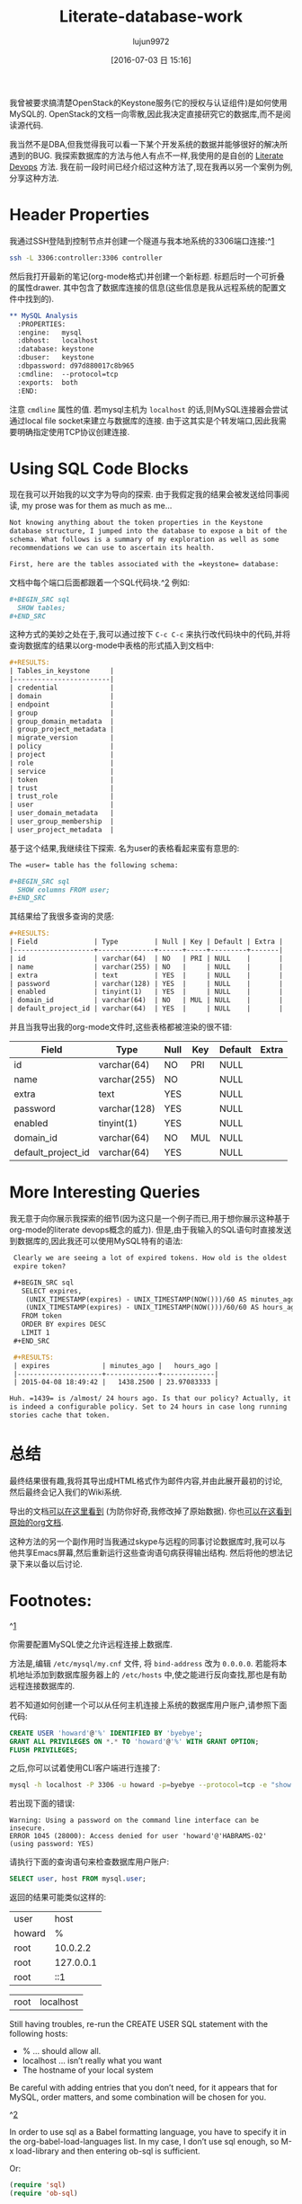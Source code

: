 #+TITLE: Literate-database-work
#+URL: http://howardism.org/Technical/Emacs/literate-database.html                                   
#+AUTHOR: lujun9972
#+CATEGORY: raw
#+DATE: [2016-07-03 日 15:16]
#+OPTIONS: ^:{}


我曾被要求搞清楚OpenStack的Keystone服务(它的授权与认证组件)是如何使用MySQL的. OpenStack的文档一向零散,因此我决定直接研究它的数据库,而不是阅读源代码.

我当然不是DBA,但我觉得我可以看一下某个开发系统的数据并能够很好的解决所遇到的BUG. 我探索数据库的方法与他人有点不一样,我使用的是自创的 [[http://howardism.org/Technical/Emacs/literate-devops.html][Literate Devops]] 方法. 
我在前一段时间已经介绍过这种方法了,现在我再以另一个案例为例,分享这种方法.

* Header Properties

我通过SSH登陆到控制节点并创建一个隧道与我本地系统的3306端口连接:^[[http://howardism.org/Technical/Emacs/literate-database.html#fn.1][1]]

#+BEGIN_SRC sh
  ssh -L 3306:controller:3306 controller
#+END_SRC

然后我打开最新的笔记(org-mode格式)并创建一个新标题. 标题后时一个可折叠的属性drawer. 其中包含了数据库连接的信息(这些信息是我从远程系统的配置文件中找到的).

#+BEGIN_SRC org
  ,** MySQL Analysis
    :PROPERTIES:
    :engine:   mysql
    :dbhost:   localhost
    :database: keystone
    :dbuser:   keystone
    :dbpassword: d97d880017c8b965
    :cmdline:  --protocol=tcp
    :exports:  both
    :END:
#+END_SRC

注意 =cmdline= 属性的值. 若mysql主机为 =localhost= 的话,则MySQL连接器会尝试通过local file socket来建立与数据库的连接. 由于这其实是个转发端口,因此我需要明确指定使用TCP协议创建连接.

* Using SQL Code Blocks

现在我可以开始我的以文字为导向的探索. 由于我假定我的结果会被发送给同事阅读, my prose was for them as much as me…

#+BEGIN_SRC org
  Not knowing anything about the token properties in the Keystone
  database structure, I jumped into the database to expose a bit of the
  schema. What follows is a summary of my exploration as well as some
  recommendations we can use to ascertain its health.

  First, here are the tables associated with the =keystone= database:
#+END_SRC

文档中每个端口后面都跟着一个SQL代码块.^[[http://howardism.org/Technical/Emacs/literate-database.html#fn.2][2]] 例如:

#+BEGIN_SRC org
  ,#+BEGIN_SRC sql
    SHOW tables;
  ,#+END_SRC
#+END_SRC

这种方式的美妙之处在于,我可以通过按下 =C-c C-c= 来执行改代码块中的代码,并将查询数据库的结果以org-mode中表格的形式插入到文档中:

#+BEGIN_SRC org
  ,#+RESULTS:
  | Tables_in_keystone     |
  |------------------------|
  | credential             |
  | domain                 |
  | endpoint               |
  | group                  |
  | group_domain_metadata  |
  | group_project_metadata |
  | migrate_version        |
  | policy                 |
  | project                |
  | role                   |
  | service                |
  | token                  |
  | trust                  |
  | trust_role             |
  | user                   |
  | user_domain_metadata   |
  | user_group_membership  |
  | user_project_metadata  |
#+END_SRC

基于这个结果,我继续往下探索. 名为user的表格看起来蛮有意思的:

#+BEGIN_SRC org
  The =user= table has the following schema:

  ,#+BEGIN_SRC sql
    SHOW columns FROM user;
  ,#+END_SRC
#+END_SRC

其结果给了我很多查询的灵感:

#+BEGIN_SRC org
  ,#+RESULTS:
  | Field              | Type         | Null | Key | Default | Extra |
  |--------------------+--------------+------+-----+---------+-------|
  | id                 | varchar(64)  | NO   | PRI | NULL    |       |
  | name               | varchar(255) | NO   |     | NULL    |       |
  | extra              | text         | YES  |     | NULL    |       |
  | password           | varchar(128) | YES  |     | NULL    |       |
  | enabled            | tinyint(1)   | YES  |     | NULL    |       |
  | domain_id          | varchar(64)  | NO   | MUL | NULL    |       |
  | default_project_id | varchar(64)  | YES  |     | NULL    |       |
#+END_SRC

并且当我导出我的org-mode文件时,这些表格都被渲染的很不错:


  | Field              | Type         | Null | Key | Default | Extra |
  |--------------------+--------------+------+-----+---------+-------|
  | id                 | varchar(64)  | NO   | PRI | NULL    |       |
  | name               | varchar(255) | NO   |     | NULL    |       |
  | extra              | text         | YES  |     | NULL    |       |
  | password           | varchar(128) | YES  |     | NULL    |       |
  | enabled            | tinyint(1)   | YES  |     | NULL    |       |
  | domain_id          | varchar(64)  | NO   | MUL | NULL    |       |
  | default_project_id | varchar(64)  | YES  |     | NULL    |       |



* More Interesting Queries

我无意于向你展示我探索的细节(因为这只是一个例子而已,用于想你展示这种基于org-mode的literate devops概念的威力). 但是,由于我输入的SQL语句时直接发送到数据库的,因此我还可以使用MySQL特有的语法:

#+BEGIN_SRC org
   Clearly we are seeing a lot of expired tokens. How old is the oldest
   expire token?

   ,#+BEGIN_SRC sql
     SELECT expires,
      (UNIX_TIMESTAMP(expires) - UNIX_TIMESTAMP(NOW()))/60 AS minutes_ago,
      (UNIX_TIMESTAMP(expires) - UNIX_TIMESTAMP(NOW()))/60/60 AS hours_ago
     FROM token
     ORDER BY expires DESC
     LIMIT 1
   ,#+END_SRC

   ,#+RESULTS:
   | expires             | minutes_ago |   hours_ago |
   |---------------------+-------------+-------------|
   | 2015-04-08 18:49:42 |   1438.2500 | 23.97083333 |

  Huh. =1439= is /almost/ 24 hours ago. Is that our policy? Actually, it
  is indeed a configurable policy. Set to 24 hours in case long running
  stories cache that token.
#+END_SRC

* 总结

最终结果很有趣,我将其导出成HTML格式作为邮件内容,并由此展开最初的讨论, 然后最终会记入我们的Wiki系统.

导出的文档[[http://howardism.org/Technical/Emacs/literate-database-example.html][可以在这里看到]] (为防你好奇,我修改掉了原始数据). 你也[[http://howardism.org/Technical/Emacs/literate-database-example.org.txt][可以在这看到原始的org文档]].

这种方法的另一个副作用时当我通过skype与远程的同事讨论数据库时,我可以与他共享Emacs屏幕,然后重新运行这些查询语句病获得输出结构. 然后将他的想法记录下来以备以后讨论.

* Footnotes:

^[[http://howardism.org/Technical/Emacs/literate-database.html#fnr.1][1]]

你需要配置MySQL使之允许远程连接上数据库.

方法是,编辑 =/etc/mysql/my.cnf= 文件, 将 =bind-address= 改为 =0.0.0.0=. 若能将本机地址添加到数据库服务器上的 =/etc/hosts= 中,使之能进行反向查找,那也是有助远程连接数据库的.

若不知道如何创建一个可以从任何主机连接上系统的数据库用户账户,请参照下面代码:

#+BEGIN_SRC sql
  CREATE USER 'howard'@'%' IDENTIFIED BY 'byebye';
  GRANT ALL PRIVILEGES ON *.* TO 'howard'@'%' WITH GRANT OPTION;
  FLUSH PRIVILEGES;
#+END_SRC

之后,你可以试着使用CLI客户端进行连接了:

#+BEGIN_SRC sh
  mysql -h localhost -P 3306 -u howard -p=byebye --protocol=tcp -e "show tables;"
#+END_SRC

若出现下面的错误:

#+BEGIN_EXAMPLE
  Warning: Using a password on the command line interface can be insecure.
  ERROR 1045 (28000): Access denied for user 'howard'@'HABRAMS-02' (using password: YES)
#+END_EXAMPLE

请执行下面的查询语句来检查数据库用户账户:

#+BEGIN_SRC sql
  SELECT user, host FROM mysql.user;
#+END_SRC

返回的结果可能类似这样的:

| user             | host      |
| howard           | %         |
| root             | 10.0.2.2  |
| root             | 127.0.0.1 |
| root             | ::1       |

| root             | localhost |

Still having troubles, re-run the CREATE USER SQL statement with the following hosts:

  * % … should allow all.
  * localhost … isn’t really what you want
  * The hostname of your local system

Be careful with adding entries that you don’t need, for it appears that for MySQL, order matters, and
some combination will be chosen for you.

^[[http://howardism.org/Technical/Emacs/literate-database.html#fnr.2][2]]

In order to use sql as a Babel formatting language, you have to specify it in the
org-babel-load-languages list. In my case, I don’t use sql enough, so M-x load-library and then
entering ob-sql is sufficient.

Or:

#+BEGIN_SRC emacs-lisp
  (require 'sql)
  (require 'ob-sql)
#+END_SRC
